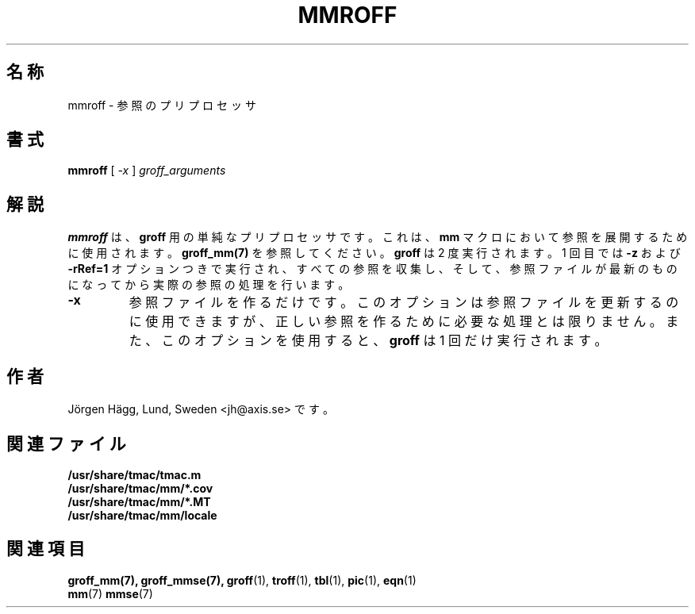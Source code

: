 .\"
.\" $Id: mmroff.7,v 1.1 2002/01/04 21:19:02 nakano Exp $
.\"
.\" $FreeBSD: doc/ja_JP.eucJP/man/man7/mmroff.7,v 1.2 2001/04/30 03:48:36 horikawa Exp $
.\"
.TH MMROFF 7 "6 August 2001" "Groff Version 1.17.2"
.SH 名称
mmroff \- 参照のプリプロセッサ
.SH 書式
.B mmroff
[
.I -x
]
.I groff_arguments
.SH 解説
\fBmmroff\fP は、\fBgroff\fP 用の単純なプリプロセッサです。
これは、\fBmm\fP マクロにおいて参照を展開するために使用されます。
\fBgroff_mm(7)\fP を参照してください。
\fBgroff\fP は 2 度実行されます。1 回目では \fB-z\fP および
\fB-rRef=1\fR オプションつきで実行され、すべての参照を収集し、
そして、参照ファイルが最新のものになってから実際の参照の処理を
行います。
.TP
\fB\-x\fR
参照ファイルを作るだけです。このオプションは参照ファイルを
更新するのに使用できますが、正しい参照を作るために必要な
処理とは限りません。また、このオプションを使用すると、
\fBgroff\fP は 1 回だけ実行されます。
.\".SH BUGS
.SH 作者
J\(:orgen H\(:agg, Lund, Sweden <jh@axis.se> です。
.SH 関連ファイル
.TP
.B /usr/share/tmac/tmac.m
.TP
.B /usr/share/tmac/mm/*.cov
.TP
.B /usr/share/tmac/mm/*.MT
.TP
.B /usr/share/tmac/mm/locale
.SH "関連項目"
.BR groff_mm(7),
.BR groff_mmse(7),
.BR groff (1),
.BR troff (1),
.BR tbl (1),
.BR pic (1),
.BR eqn (1)
.br
.BR mm (7)
.BR mmse (7)
.
.\" Local Variables:
.\" mode: nroff
.\" End:
